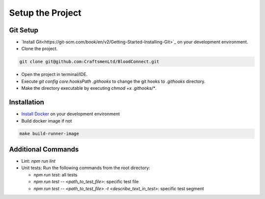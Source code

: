 =================
Setup the Project
=================

Git Setup
~~~~~~~~~
- `Install Git<https://git-scm.com/book/en/v2/Getting-Started-Installing-Git>`_ on your development environment.
- Clone the project.

.. code-block:: bash

    git clone git@github.com:CraftsmenLtd/BloodConnect.git

- Open the project in terminal/IDE.
- Execute `git config core.hooksPath .githooks` to change the git hooks to `.githooks` directory.
- Make the directory executable by executing `chmod +x .githooks/*`.

Installation
~~~~~~~~~~~~
- `Install Docker <https://docs.docker.com/engine/install/>`_ on your development environment
- Build docker image if not

.. code-block:: bash

    make build-runner-image

Additional Commands
~~~~~~~~~~~~~~~~~~~
- Lint: `npm run lint`
- Unit tests: Run the following commands from the root directory:

  - `npm run test`: all tests 
  - `npm run test -- <path_to_test_file>`: specific test file
  - `npm run test -- <path_to_test_file> -t <describe_text_in_test>`: specific test segment
